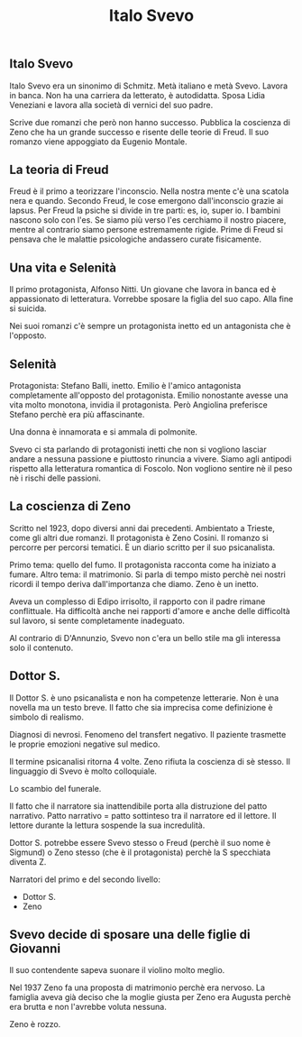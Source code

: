 #+title: Italo Svevo

** Italo Svevo
Italo Svevo era un sinonimo di Schmitz. Metà italiano e metà Svevo.
Lavora in banca. Non ha una carriera da letterato, è autodidatta.
Sposa Lidia Veneziani e lavora alla società di vernici del suo padre.

Scrive due romanzi che però non hanno successo.
Pubblica la coscienza di Zeno che ha un grande successo e risente delle teorie di Freud.
Il suo romanzo viene appoggiato da Eugenio Montale.

** La teoria di Freud
Freud è il primo a teorizzare l'inconscio. Nella nostra mente c'è una scatola nera e quando.
Secondo Freud, le cose emergono dall'inconscio grazie ai lapsus.
Per Freud la psiche si divide in tre parti: es, io, super io. I bambini nascono solo con l'es.
Se siamo più verso l'es cerchiamo il nostro piacere, mentre al contrario siamo persone estremamente
rigide. Prime di Freud si pensava che le malattie psicologiche andassero curate fisicamente.

** Una vita e Selenità
Il primo protagonista, Alfonso Nitti. Un giovane che lavora in banca ed è appassionato di letteratura.
Vorrebbe sposare la figlia del suo capo. Alla fine si suicida.

Nei suoi romanzi c'è sempre un protagonista inetto ed un antagonista che è l'opposto.

** Selenità
Protagonista: Stefano Balli, inetto.
Emilio è l'amico antagonista completamente all'opposto del protagonista. Emilio nonostante avesse
una vita molto monotona, invidia il protagonista. Però Angiolina preferisce Stefano perchè era
più affascinante.

Una donna è innamorata e si ammala di polmonite.

Svevo ci sta parlando di protagonisti inetti che non si vogliono lasciar andare a nessuna passione
e piuttosto rinuncia a vivere. Siamo agli antipodi rispetto alla letteratura romantica di Foscolo.
Non vogliono sentire nè il peso nè i rischi delle passioni.

** La coscienza di Zeno
Scritto nel 1923, dopo diversi anni dai precedenti. Ambientato a Trieste, come gli altri due romanzi.
Il protagonista è Zeno Cosini. Il romanzo si percorre per percorsi tematici. È un diario scritto per il
suo psicanalista.

Primo tema: quello del fumo. Il protagonista racconta come ha iniziato a fumare.
Altro tema: il matrimonio.
Si parla di tempo misto perchè nei nostri ricordi il tempo deriva dall'importanza che diamo.
Zeno è un inetto.

Aveva un complesso di Edipo irrisolto, il rapporto con il padre rimane conflittuale.
Ha difficoltà anche nei rapporti d'amore e anche delle difficoltà sul lavoro, si sente completamente inadeguato.

Al contrario di D'Annunzio, Svevo non c'era un bello stile ma gli interessa solo il contenuto.

** Dottor S.
Il Dottor S. è uno psicanalista e non ha competenze letterarie.
Non è una novella ma un testo breve. Il fatto che sia imprecisa come definizione è simbolo di realismo.

Diagnosi di nevrosi. Fenomeno del transfert negativo. Il paziente trasmette le proprie emozioni negative
sul medico.

Il termine psicanalisi ritorna 4 volte.
Zeno rifiuta la coscienza di sè stesso.
Il linguaggio di Svevo è molto colloquiale.

Lo scambio del funerale.

Il fatto che il narratore sia inattendibile porta alla distruzione del patto narrativo. Patto narrativo = patto
sottinteso tra il narratore ed il lettore. Il lettore durante la lettura sospende la sua incredulità.

Dottor S. potrebbe essere Svevo stesso o Freud (perchè il suo nome è Sigmund) o Zeno stesso (che è il
protagonista) perchè la S specchiata diventa Z.

Narratori del primo e del secondo livello:
- Dottor S.
- Zeno

** Svevo decide di sposare una delle figlie di Giovanni
Il suo contendente sapeva suonare il violino molto meglio.

Nel 1937 Zeno fa una proposta di matrimonio perchè era nervoso.
La famiglia aveva già deciso che la moglie giusta per Zeno era Augusta perchè era brutta e non l'avrebbe
voluta nessuna.

Zeno è rozzo.
